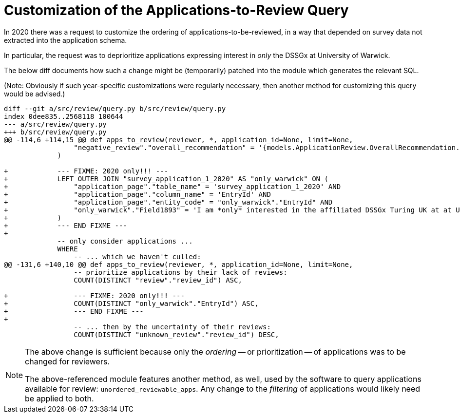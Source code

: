 = Customization of the Applications-to-Review Query

In 2020 there was a request to customize the ordering of applications-to-be-reviewed, in a way that depended on survey data not extracted into the application schema.

In particular, the request was to deprioritize applications expressing interest in _only_ the DSSGx at University of Warwick.

The below diff documents how such a change might be (temporarily) patched into the module which generates the relevant SQL.

(Note: Obviously if such year-specific customizations were regularly necessary, then another method for customizing this query would be advised.)

[source,diff]
----
diff --git a/src/review/query.py b/src/review/query.py
index 0dee835..2568118 100644
--- a/src/review/query.py
+++ b/src/review/query.py
@@ -114,6 +114,15 @@ def apps_to_review(reviewer, *, application_id=None, limit=None,
                 "negative_review"."overall_recommendation" = '{models.ApplicationReview.OverallRecommendation.reject.name}'
             )
 
+            --- FIXME: 2020 only!!! ---
+            LEFT OUTER JOIN "survey_application_1_2020" AS "only_warwick" ON (
+                "application_page"."table_name" = 'survey_application_1_2020' AND
+                "application_page"."column_name" = 'EntryId' AND
+                "application_page"."entity_code" = "only_warwick"."EntryId" AND
+                "only_warwick"."Field1893" = 'I am *only* interested in the affiliated DSSGx Turing UK at at University of Warwick'
+            )
+            --- END FIXME ---
+
             -- only consider applications ...
             WHERE
                 -- ... which we haven't culled:
@@ -131,6 +140,10 @@ def apps_to_review(reviewer, *, application_id=None, limit=None,
                 -- prioritize applications by their lack of reviews:
                 COUNT(DISTINCT "review"."review_id") ASC,
 
+                --- FIXME: 2020 only!!! ---
+                COUNT(DISTINCT "only_warwick"."EntryId") ASC,
+                --- END FIXME ---
+
                 -- ... then by the uncertainty of their reviews:
                 COUNT(DISTINCT "unknown_review"."review_id") DESC,
----

[NOTE]
====
The above change is sufficient because only the _ordering_ -- or prioritization -- of applications was to be changed for reviewers.

The above-referenced module features another method, as well, used by the software to query applications available for review: `unordered_reviewable_apps`. Any change to the _filtering_ of applications would likely need be applied to both.
====
